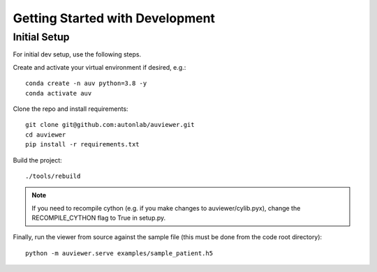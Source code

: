Getting Started with Development
================================

Initial Setup
-------------

For initial dev setup, use the following steps.

Create and activate your virtual environment if desired, e.g.::

   conda create -n auv python=3.8 -y
   conda activate auv

Clone the repo and install requirements::

   git clone git@github.com:autonlab/auviewer.git
   cd auviewer
   pip install -r requirements.txt

Build the project::

   ./tools/rebuild

.. note::

   If you need to recompile cython (e.g. if you make changes to auviewer/cylib.pyx), change the RECOMPILE_CYTHON flag to True in setup.py.

Finally, run the viewer from source against the sample file (this must be done from the code root directory)::

   python -m auviewer.serve examples/sample_patient.h5